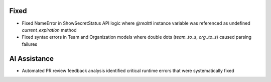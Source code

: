 .. A new scriv changelog fragment.
..
.. Uncomment the section that is right (remove the leading dots).
.. For top level release notes, leave all the headers commented out.
..
.. Added
.. -----
..
.. - A bullet item for the Added category.
..
.. Changed
.. -------
..
.. - A bullet item for the Changed category.
..
.. Deprecated
.. ----------
..
.. - A bullet item for the Deprecated category.
..
.. Removed
.. -------
..
.. - A bullet item for the Removed category.
..
Fixed
-----

- Fixed NameError in ShowSecretStatus API logic where `@realttl` instance variable was referenced as undefined `current_expiration` method
- Fixed syntax errors in Team and Organization models where double dots (`team..to_s`, `org..to_s`) caused parsing failures
..
.. Security
.. --------
..
.. - A bullet item for the Security category.
..
.. Documentation
.. -------------
..
.. - A bullet item for the Documentation category.
..
AI Assistance
-------------

- Automated PR review feedback analysis identified critical runtime errors that were systematically fixed
..
